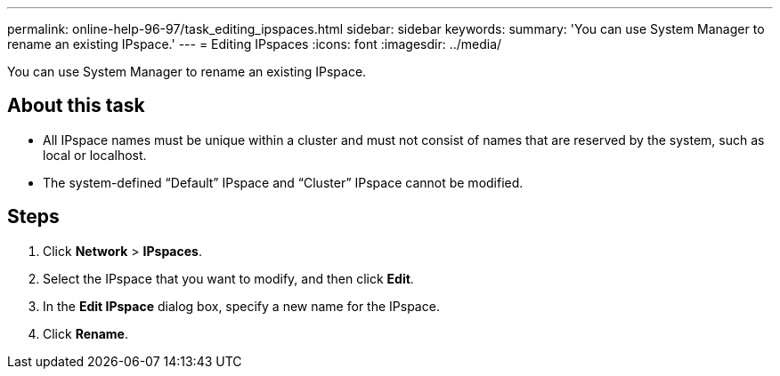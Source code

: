 ---
permalink: online-help-96-97/task_editing_ipspaces.html
sidebar: sidebar
keywords: 
summary: 'You can use System Manager to rename an existing IPspace.'
---
= Editing IPspaces
:icons: font
:imagesdir: ../media/

[.lead]
You can use System Manager to rename an existing IPspace.

== About this task

* All IPspace names must be unique within a cluster and must not consist of names that are reserved by the system, such as local or localhost.
* The system-defined "`Default`" IPspace and "`Cluster`" IPspace cannot be modified.

== Steps

. Click *Network* > *IPspaces*.
. Select the IPspace that you want to modify, and then click *Edit*.
. In the *Edit IPspace* dialog box, specify a new name for the IPspace.
. Click *Rename*.
